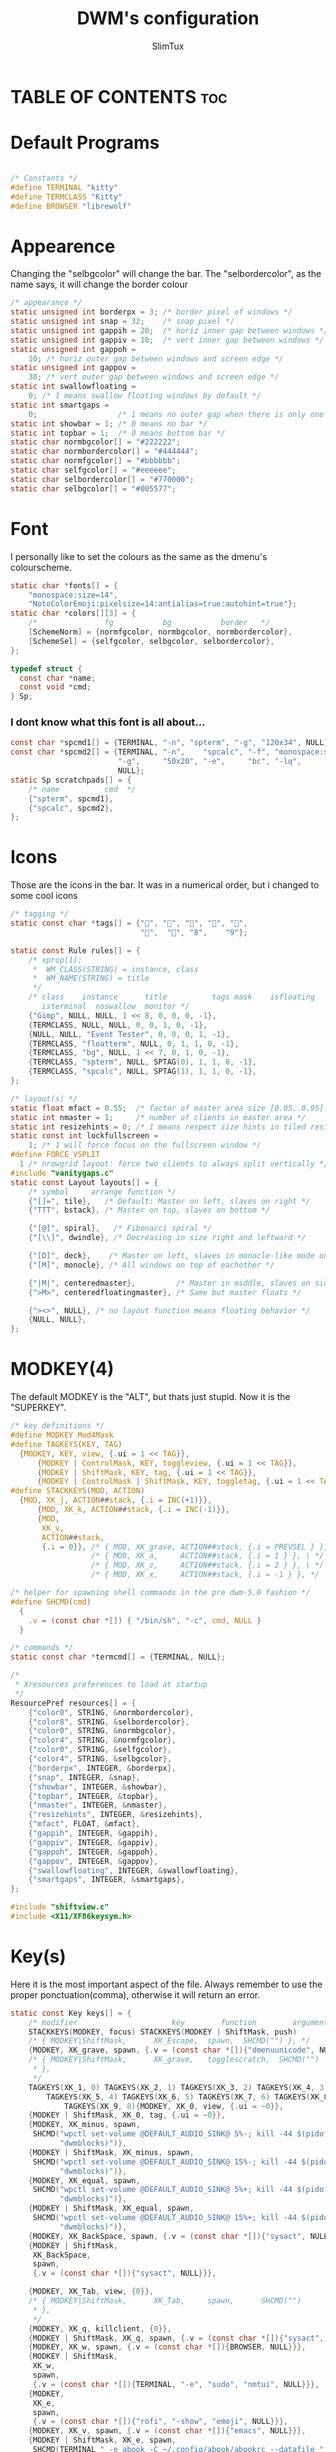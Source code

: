 #+TITLE: DWM's configuration
#+AUTHOR: SlimTux
#+PROPERTY: header-args :tangle config.h
* TABLE OF CONTENTS :toc:

* Default Programs
#+begin_src c

/* Constants */
#define TERMINAL "kitty"
#define TERMCLASS "Kitty"
#define BROWSER "librewolf"
#+end_src
* Appearence
Changing the "selbgcolor" will change the bar. The "selbordercolor", as the name says, it will change the border colour
#+begin_src c
/* appearance */
static unsigned int borderpx = 3; /* border pixel of windows */
static unsigned int snap = 32;    /* snap pixel */
static unsigned int gappih = 20;  /* horiz inner gap between windows */
static unsigned int gappiv = 10;  /* vert inner gap between windows */
static unsigned int gappoh =
    10; /* horiz outer gap between windows and screen edge */
static unsigned int gappov =
    30; /* vert outer gap between windows and screen edge */
static int swallowfloating =
    0; /* 1 means swallow floating windows by default */
static int smartgaps =
    0;                  /* 1 means no outer gap when there is only one window */
static int showbar = 1; /* 0 means no bar */
static int topbar = 1;  /* 0 means bottom bar */
static char normbgcolor[] = "#222222";
static char normbordercolor[] = "#444444";
static char normfgcolor[] = "#bbbbbb";
static char selfgcolor[] = "#eeeeee";
static char selbordercolor[] = "#770000";
static char selbgcolor[] = "#005577";
#+end_src

* Font
I personally like to set the colours as the same as the dmenu's colourscheme.
#+begin_src c
static char *fonts[] = {
    "monospace:size=14",
    "NotoColorEmoji:pixelsize=14:antialias=true:autohint=true"};
static char *colors[][3] = {
    /*               fg           bg           border   */
    [SchemeNorm] = {normfgcolor, normbgcolor, normbordercolor},
    [SchemeSel] = {selfgcolor, selbgcolor, selbordercolor},
};

typedef struct {
  const char *name;
  const void *cmd;
} Sp;
#+end_src
*** I dont know what this font is all about...
#+begin_src c
const char *spcmd1[] = {TERMINAL, "-n", "spterm", "-g", "120x34", NULL};
const char *spcmd2[] = {TERMINAL, "-n",    "spcalc", "-f", "monospace:size=16",
                        "-g",     "50x20", "-e",     "bc", "-lq",
                        NULL};
static Sp scratchpads[] = {
    /* name          cmd  */
    {"spterm", spcmd1},
    {"spcalc", spcmd2},
};
#+end_src
* Icons
Those are the icons in the bar. It was in a numerical order, but i changed to some cool icons
#+begin_src c
/* tagging */
static const char *tags[] = {"󰈹", "", "󰷉", "", "",
                             "",  "", "8",    "9"};
#+end_src

#+begin_src c
static const Rule rules[] = {
    /* xprop(1):
     *	WM_CLASS(STRING) = instance, class
     *	WM_NAME(STRING) = title
     */
    /* class    instance      title       	 tags mask    isfloating
       isterminal  noswallow  monitor */
    {"Gimp", NULL, NULL, 1 << 8, 0, 0, 0, -1},
    {TERMCLASS, NULL, NULL, 0, 0, 1, 0, -1},
    {NULL, NULL, "Event Tester", 0, 0, 0, 1, -1},
    {TERMCLASS, "floatterm", NULL, 0, 1, 1, 0, -1},
    {TERMCLASS, "bg", NULL, 1 << 7, 0, 1, 0, -1},
    {TERMCLASS, "spterm", NULL, SPTAG(0), 1, 1, 0, -1},
    {TERMCLASS, "spcalc", NULL, SPTAG(1), 1, 1, 0, -1},
};

/* layout(s) */
static float mfact = 0.55;  /* factor of master area size [0.05..0.95] */
static int nmaster = 1;     /* number of clients in master area */
static int resizehints = 0; /* 1 means respect size hints in tiled resizals */
static const int lockfullscreen =
    1; /* 1 will force focus on the fullscreen window */
#define FORCE_VSPLIT                                                           \
  1 /* nrowgrid layout: force two clients to always split vertically */
#include "vanitygaps.c"
static const Layout layouts[] = {
    /* symbol     arrange function */
    {"[]=", tile},   /* Default: Master on left, slaves on right */
    {"TTT", bstack}, /* Master on top, slaves on bottom */

    {"[@]", spiral},   /* Fibonacci spiral */
    {"[\\]", dwindle}, /* Decreasing in size right and leftward */

    {"[D]", deck},    /* Master on left, slaves in monocle-like mode on right */
    {"[M]", monocle}, /* All windows on top of eachother */

    {"|M|", centeredmaster},         /* Master in middle, slaves on sides */
    {">M>", centeredfloatingmaster}, /* Same but master floats */

    {"><>", NULL}, /* no layout function means floating behavior */
    {NULL, NULL},
};
#+end_src
* MODKEY(4)
The default MODKEY is the "ALT", but thats just stupid. Now it is the "SUPERKEY".
#+begin_src c
/* key definitions */
#define MODKEY Mod4Mask
#define TAGKEYS(KEY, TAG)                                                      \
  {MODKEY, KEY, view, {.ui = 1 << TAG}},                                       \
      {MODKEY | ControlMask, KEY, toggleview, {.ui = 1 << TAG}},               \
      {MODKEY | ShiftMask, KEY, tag, {.ui = 1 << TAG}},                        \
      {MODKEY | ControlMask | ShiftMask, KEY, toggletag, {.ui = 1 << TAG}},
#define STACKKEYS(MOD, ACTION)                                                 \
  {MOD, XK_j, ACTION##stack, {.i = INC(+1)}},                                  \
      {MOD, XK_k, ACTION##stack, {.i = INC(-1)}},                              \
      {MOD,                                                                    \
       XK_v,                                                                   \
       ACTION##stack,                                                          \
       {.i = 0}}, /* { MOD, XK_grave, ACTION##stack, {.i = PREVSEL } }, \ */
                  /* { MOD, XK_a,     ACTION##stack, {.i = 1 } }, \ */
                  /* { MOD, XK_z,     ACTION##stack, {.i = 2 } }, \ */
                  /* { MOD, XK_x,     ACTION##stack, {.i = -1 } }, */

/* helper for spawning shell commands in the pre dwm-5.0 fashion */
#define SHCMD(cmd)                                                             \
  {                                                                            \
    .v = (const char *[]) { "/bin/sh", "-c", cmd, NULL }                       \
  }

/* commands */
static const char *termcmd[] = {TERMINAL, NULL};

/*
 * Xresources preferences to load at startup
 */
ResourcePref resources[] = {
    {"color0", STRING, &normbordercolor},
    {"color8", STRING, &selbordercolor},
    {"color0", STRING, &normbgcolor},
    {"color4", STRING, &normfgcolor},
    {"color0", STRING, &selfgcolor},
    {"color4", STRING, &selbgcolor},
    {"borderpx", INTEGER, &borderpx},
    {"snap", INTEGER, &snap},
    {"showbar", INTEGER, &showbar},
    {"topbar", INTEGER, &topbar},
    {"nmaster", INTEGER, &nmaster},
    {"resizehints", INTEGER, &resizehints},
    {"mfact", FLOAT, &mfact},
    {"gappih", INTEGER, &gappih},
    {"gappiv", INTEGER, &gappiv},
    {"gappoh", INTEGER, &gappoh},
    {"gappov", INTEGER, &gappov},
    {"swallowfloating", INTEGER, &swallowfloating},
    {"smartgaps", INTEGER, &smartgaps},
};

#include "shiftview.c"
#include <X11/XF86keysym.h>

#+end_src

* Key(s)
Here it is the most important aspect of the file.
Always remember to use the proper ponctuation(comma), otherwise it will return an error.
#+begin_src c
static const Key keys[] = {
    /* modifier                     key        function        argument */
    STACKKEYS(MODKEY, focus) STACKKEYS(MODKEY | ShiftMask, push)
    /* { MODKEY|ShiftMask,		XK_Escape,	spawn,	SHCMD("") }, */
    {MODKEY, XK_grave, spawn, {.v = (const char *[]){"dmenuunicode", NULL}}},
    /* { MODKEY|ShiftMask,		XK_grave,	togglescratch,	SHCMD("")
     * },
     */
    TAGKEYS(XK_1, 0) TAGKEYS(XK_2, 1) TAGKEYS(XK_3, 2) TAGKEYS(XK_4, 3)
        TAGKEYS(XK_5, 4) TAGKEYS(XK_6, 5) TAGKEYS(XK_7, 6) TAGKEYS(XK_8, 7)
            TAGKEYS(XK_9, 8){MODKEY, XK_0, view, {.ui = ~0}},
    {MODKEY | ShiftMask, XK_0, tag, {.ui = ~0}},
    {MODKEY, XK_minus, spawn,
     SHCMD("wpctl set-volume @DEFAULT_AUDIO_SINK@ 5%-; kill -44 $(pidof "
           "dwmblocks)")},
    {MODKEY | ShiftMask, XK_minus, spawn,
     SHCMD("wpctl set-volume @DEFAULT_AUDIO_SINK@ 15%-; kill -44 $(pidof "
           "dwmblocks)")},
    {MODKEY, XK_equal, spawn,
     SHCMD("wpctl set-volume @DEFAULT_AUDIO_SINK@ 5%+; kill -44 $(pidof "
           "dwmblocks)")},
    {MODKEY | ShiftMask, XK_equal, spawn,
     SHCMD("wpctl set-volume @DEFAULT_AUDIO_SINK@ 15%+; kill -44 $(pidof "
           "dwmblocks)")},
    {MODKEY, XK_BackSpace, spawn, {.v = (const char *[]){"sysact", NULL}}},
    {MODKEY | ShiftMask,
     XK_BackSpace,
     spawn,
     {.v = (const char *[]){"sysact", NULL}}},

    {MODKEY, XK_Tab, view, {0}},
    /* { MODKEY|ShiftMask,		XK_Tab,		spawn,		SHCMD("")
     * },
     */
    {MODKEY, XK_q, killclient, {0}},
    {MODKEY | ShiftMask, XK_q, spawn, {.v = (const char *[]){"sysact", NULL}}},
    {MODKEY, XK_w, spawn, {.v = (const char *[]){BROWSER, NULL}}},
    {MODKEY | ShiftMask,
     XK_w,
     spawn,
     {.v = (const char *[]){TERMINAL, "-e", "sudo", "nmtui", NULL}}},
    {MODKEY,
     XK_e,
     spawn,
     {.v = (const char *[]){"rofi", "-show", "emoji", NULL}}},
    {MODKEY, XK_v, spawn, {.v = (const char *[]){"emacs", NULL}}},
    {MODKEY | ShiftMask, XK_e, spawn,
     SHCMD(TERMINAL " -e abook -C ~/.config/abook/abookrc --datafile "
                    "~/.config/abook/addressbook")},
    {MODKEY,
     XK_r,
     spawn,
     {.v = (const char *[]){TERMINAL, "-e", "lfub", NULL}}},
    {MODKEY | ShiftMask,
     XK_r,
     spawn,
     {.v = (const char *[]){TERMINAL, "-e", "htop", NULL}}},
    {MODKEY, XK_t, setlayout, {.v = &layouts[0]}},             /* tile */
    {MODKEY | ShiftMask, XK_t, setlayout, {.v = &layouts[1]}}, /* bstack */
    {MODKEY, XK_y, setlayout, {.v = &layouts[2]}},             /* spiral */
    {MODKEY | ShiftMask, XK_y, setlayout, {.v = &layouts[3]}}, /* dwindle */
    {MODKEY, XK_u, setlayout, {.v = &layouts[4]}},             /* deck */
    {MODKEY | ShiftMask, XK_u, setlayout, {.v = &layouts[5]}}, /* monocle */
    {MODKEY, XK_i, setlayout, {.v = &layouts[6]}}, /* centeredmaster */
    {MODKEY | ShiftMask,
     XK_i,
     setlayout,
     {.v = &layouts[7]}}, /* centeredfloatingmaster */
    {MODKEY, XK_o, incnmaster, {.i = +1}},
    {MODKEY | ShiftMask, XK_o, incnmaster, {.i = -1}},
    {MODKEY, XK_p, spawn, {.v = (const char *[]){"mpc", "toggle", NULL}}},
    {MODKEY | ShiftMask, XK_p, spawn, SHCMD("mpc pause; pauseallmpv")},
    {MODKEY,
     XK_bracketleft,
     spawn,
     {.v = (const char *[]){"mpc", "seek", "-10", NULL}}},
    {MODKEY | ShiftMask,
     XK_bracketleft,
     spawn,
     {.v = (const char *[]){"mpc", "seek", "-60", NULL}}},
    {MODKEY,
     XK_bracketright,
     spawn,
     {.v = (const char *[]){"mpc", "seek", "+10", NULL}}},
    {MODKEY | ShiftMask,
     XK_bracketright,
     spawn,
     {.v = (const char *[]){"mpc", "seek", "+60", NULL}}},
    {MODKEY, XK_backslash, view, {0}},
    /* { MODKEY|ShiftMask,		XK_backslash,		spawn,		SHCMD("")
     * },
     */

    {MODKEY, XK_a, togglegaps, {0}},
    {MODKEY | ShiftMask, XK_a, defaultgaps, {0}},
    {MODKEY, XK_s, togglesticky, {0}},
    /* { MODKEY|ShiftMask,		XK_s,		spawn,		SHCMD("")
     * },
     */
    {MODKEY, XK_d, spawn, {.v = (const char *[]){"dmenu_run", NULL}}},
    {MODKEY | ShiftMask,
     XK_d,
     spawn,
     {.v = (const char *[]){"passmenu", NULL}}},
    {MODKEY, XK_f, togglefullscr, {0}},
    {MODKEY | ShiftMask, XK_f, setlayout, {.v = &layouts[8]}},
    {MODKEY, XK_g, shiftview, {.i = -1}},
    {MODKEY | ShiftMask, XK_g, shifttag, {.i = -1}},
    {MODKEY, XK_h, setmfact, {.f = -0.05}},
    /* J and K are automatically bound above in STACKEYS */
    {MODKEY, XK_l, setmfact, {.f = +0.05}},
    {MODKEY, XK_semicolon, shiftview, {.i = 1}},
    {MODKEY | ShiftMask, XK_semicolon, shifttag, {.i = 1}},
    {MODKEY, XK_apostrophe, togglescratch, {.ui = 1}},
    /* { MODKEY|ShiftMask,		XK_apostrophe,	spawn,		SHCMD("")
     * },
     */
    {MODKEY | ShiftMask, XK_apostrophe, togglesmartgaps, {0}},
    {MODKEY, XK_Return, spawn, {.v = termcmd}},
    {MODKEY | ShiftMask, XK_Return, togglescratch, {.ui = 0}},

    {MODKEY, XK_z, incrgaps, {.i = +3}},
    /* { MODKEY|ShiftMask,		XK_z,		spawn,		SHCMD("")
     * },
     */
    {MODKEY, XK_x, incrgaps, {.i = -3}},
    /* { MODKEY|ShiftMask,		XK_x,		spawn,		SHCMD("")
     * },
     */
    {MODKEY | ShiftMask,
     XK_a,
     spawn,
     {.v = (const char *[]){"rofi", "-show", "drun", NULL}}},
    {MODKEY, XK_c, spawn, {.v = (const char *[]){"maimpick", NULL}}},
    /* { MODKEY|ShiftMask,		XK_c,		spawn,		SHCMD("")
     * },
     */
    /* V is automatically bound above in STACKKEYS */
    {MODKEY, XK_b, togglebar, {0}},
    /* { MODKEY|ShiftMask,		XK_b,		spawn,		SHCMD("")
     * },
     */
    {MODKEY,
     XK_n,
     spawn,
     {.v = (const char *[]){TERMINAL, "-e", "nvim", "-c", "VimwikiIndex",
                            NULL}}},
    {MODKEY | ShiftMask, XK_n, spawn,
     SHCMD(TERMINAL " -e newsboat ; pkill -RTMIN+6 dwmblocks")},
    {MODKEY,
     XK_m,
     spawn,
     {.v = (const char *[]){TERMINAL, "-e", "ncmpcpp", NULL}}},
    {MODKEY | ShiftMask, XK_m, spawn,
     SHCMD("wpctl set-mute @DEFAULT_AUDIO_SINK@ toggle; kill -44 $(pidof "
           "dwmblocks)")},
    {MODKEY, XK_comma, spawn, {.v = (const char *[]){"mpc", "prev", NULL}}},
    {MODKEY | ShiftMask,
     XK_comma,
     spawn,
     {.v = (const char *[]){"mpc", "seek", "0%", NULL}}},
    {MODKEY, XK_period, spawn, {.v = (const char *[]){"mpc", "next", NULL}}},
    {MODKEY | ShiftMask,
     XK_period,
     spawn,
     {.v = (const char *[]){"mpc", "repeat", NULL}}},

    {MODKEY | ShiftMask, XK_Left, tagmon, {.i = -1}},
    {MODKEY, XK_Right, focusmon, {.i = +1}},
    {MODKEY | ShiftMask, XK_Right, tagmon, {.i = +1}},

    {MODKEY, XK_Page_Up, shiftview, {.i = -1}},
    {MODKEY | ShiftMask, XK_Page_Up, shifttag, {.i = -1}},
    {MODKEY, XK_Page_Down, shiftview, {.i = +1}},
    {MODKEY | ShiftMask, XK_Page_Down, shifttag, {.i = +1}},
    {MODKEY, XK_Insert, spawn,
     SHCMD("xdotool type $(grep -v '^#' ~/.local/share/larbs/snippets | dmenu "
           "-i -l 50 | cut -d' ' -f1)")},

    {MODKEY, XK_F1, spawn,
     SHCMD("groff -mom /usr/local/share/dwm/larbs.mom -Tpdf | zathura -")},
    {MODKEY, XK_F2, spawn, {.v = (const char *[]){"tutorialvids", NULL}}},
    {MODKEY, XK_F3, spawn, {.v = (const char *[]){"displayselect", NULL}}},
    {MODKEY, XK_F4, spawn,
     SHCMD(TERMINAL " -e pulsemixer; kill -44 $(pidof dwmblocks)")},
    {MODKEY, XK_F5, xrdb, {.v = NULL}},
    {MODKEY, XK_F6, spawn, {.v = (const char *[]){"torwrap", NULL}}},
    {MODKEY, XK_F7, spawn, {.v = (const char *[]){"td-toggle", NULL}}},
    {MODKEY, XK_F8, spawn, {.v = (const char *[]){"mailsync", NULL}}},
    {MODKEY | ShiftMask, XK_F8, spawn, {.v = (const char *[]){"brillo", "-q", "-U", "10", NULL}}},
    {MODKEY | ShiftMask, XK_F9, spawn, {.v = (const char *[]){"brillo", "-q", "-A", "10", NULL}}},
    {MODKEY, XK_F9, spawn, {.v = (const char *[]){"mounter", NULL}}},
    {MODKEY, XK_F10, spawn, {.v = (const char *[]){"unmounter", NULL}}},
    {MODKEY, XK_F11, spawn,
     SHCMD("mpv --untimed --no-cache --no-osc --no-input-default-bindings "
           "--profile=low-latency --input-conf=/dev/null --title=webcam $(ls "
           "/dev/video[0,2,4,6,8] | tail -n 1)")},
    {MODKEY, XK_F12, spawn, SHCMD("remaps")},
    {MODKEY, XK_space, zoom, {0}},
    {MODKEY | ShiftMask, XK_space, togglefloating, {0}},

    {0, XK_Print, spawn, SHCMD("maim pic-full-$(date '+%y%m%d-%H%M-%S').png")},
    {ShiftMask, XK_Print, spawn, {.v = (const char *[]){"maimpick", NULL}}},
    {MODKEY, XK_Print, spawn, {.v = (const char *[]){"dmenurecord", NULL}}},
    {MODKEY | ShiftMask,
     XK_Print,
     spawn,
     {.v = (const char *[]){"dmenurecord", "kill", NULL}}},
    {MODKEY,
     XK_Delete,
     spawn,
     {.v = (const char *[]){"dmenurecord", "kill", NULL}}},
    {MODKEY, XK_Scroll_Lock, spawn, SHCMD("killall screenkey || screenkey &")},

    {0, XF86XK_AudioMute, spawn,
     SHCMD("wpctl set-mute @DEFAULT_AUDIO_SINK@ toggle; kill -44 $(pidof "
           "dwmblocks)")},
    {0, XF86XK_AudioRaiseVolume, spawn,
     SHCMD("wpctl set-volume @DEFAULT_AUDIO_SINK@ 0%- && wpctl set-volume "
           "@DEFAULT_AUDIO_SINK@ 3%+; kill -44 $(pidof dwmblocks)")},
    {0, XF86XK_AudioLowerVolume, spawn,
     SHCMD("wpctl set-volume @DEFAULT_AUDIO_SINK@ 0%+ && wpctl set-volume "
           "@DEFAULT_AUDIO_SINK@ 3%-; kill -44 $(pidof dwmblocks)")},
    {0, XF86XK_AudioPrev, spawn, {.v = (const char *[]){"mpc", "prev", NULL}}},
    {0, XF86XK_AudioNext, spawn, {.v = (const char *[]){"mpc", "next", NULL}}},
    {0,
     XF86XK_AudioPause,
     spawn,
     {.v = (const char *[]){"mpc", "pause", NULL}}},
    {0, XF86XK_AudioPlay, spawn, {.v = (const char *[]){"mpc", "play", NULL}}},
    {0, XF86XK_AudioStop, spawn, {.v = (const char *[]){"mpc", "stop", NULL}}},
    {0,
     XF86XK_AudioRewind,
     spawn,
     {.v = (const char *[]){"mpc", "seek", "-10", NULL}}},
    {0,
     XF86XK_AudioForward,
     spawn,
     {.v = (const char *[]){"mpc", "seek", "+10", NULL}}},
    {0,
     XF86XK_AudioMedia,
     spawn,
     {.v = (const char *[]){TERMINAL, "-e", "ncmpcpp", NULL}}},
    {0, XF86XK_AudioMicMute, spawn,
     SHCMD("pactl set-source-mute @DEFAULT_SOURCE@ toggle")},
    /* { 0, XF86XK_PowerOff,		spawn,		{.v = (const char*[]){ "sysact",
       NULL } } }, */
    {0,
     XF86XK_Calculator,
     spawn,
     {.v = (const char *[]){TERMINAL, "-e", "bc", "-l", NULL}}},
    {0,
     XF86XK_Sleep,
     spawn,
     {.v = (const char *[]){"sudo", "-A", "zzz", NULL}}},
    {0, XF86XK_WWW, spawn, {.v = (const char *[]){BROWSER, NULL}}},
    {0, XF86XK_DOS, spawn, {.v = termcmd}},
    {0, XF86XK_ScreenSaver, spawn,
     SHCMD("slock & xset dpms force off; mpc pause; pauseallmpv")},
    {0,
     XF86XK_TaskPane,
     spawn,
     {.v = (const char *[]){TERMINAL, "-e", "htop", NULL}}},
    {0, XF86XK_Mail, spawn,
     SHCMD(TERMINAL " -e neomutt ; pkill -RTMIN+12 dwmblocks")},
    {0,
     XF86XK_MyComputer,
     spawn,
     {.v = (const char *[]){TERMINAL, "-e", "lfub", "/", NULL}}},
    /* { 0, XF86XK_Battery,		spawn,		SHCMD("") }, */
    {0,
     XF86XK_Launch1,
     spawn,
     {.v = (const char *[]){"xset", "dpms", "force", "off", NULL}}},
    {0, XF86XK_TouchpadToggle, spawn,
     SHCMD("(synclient | grep 'TouchpadOff.*1' && synclient TouchpadOff=0) || "
           "synclient TouchpadOff=1")},
    {0,
     XF86XK_TouchpadOff,
     spawn,
     {.v = (const char *[]){"synclient", "TouchpadOff=1", NULL}}},
    {0,
     XF86XK_TouchpadOn,
     spawn,
     {.v = (const char *[]){"synclient", "TouchpadOff=0", NULL}}},
    {0,
     XF86XK_MonBrightnessUp,
     spawn,
     {.v = (const char *[]){"brillo", "-q", "-A", "10", NULL}}},
    {0,
     XF86XK_MonBrightnessDown,
     spawn,
     {.v = (const char *[]){"xbacklight", "-q", "-U", "10", NULL}}},

    /* { MODKEY|Mod4Mask,              XK_h,      incrgaps,       {.i = +1 } },
     */
    /* { MODKEY|Mod4Mask,              XK_l,      incrgaps,       {.i = -1 } },
     */
    /* { MODKEY|Mod4Mask|ShiftMask,    XK_h,      incrogaps,      {.i = +1 } },
     */
    /* { MODKEY|Mod4Mask|ShiftMask,    XK_l,      incrogaps,      {.i = -1 } },
     */
    /* { MODKEY|Mod4Mask|ControlMask,  XK_h,      incrigaps,      {.i = +1 } },
     */
    /* { MODKEY|Mod4Mask|ControlMask,  XK_l,      incrigaps,      {.i = -1 } },
     */
    /* { MODKEY|Mod4Mask|ShiftMask,    XK_0,      defaultgaps,    {0} }, */
    /* { MODKEY,                       XK_y,      incrihgaps,     {.i = +1 } },
     */
    /* { MODKEY,                       XK_o,      incrihgaps,     {.i = -1 } },
     */
    /* { MODKEY|ControlMask,           XK_y,      incrivgaps,     {.i = +1 } },
     */
    /* { MODKEY|ControlMask,           XK_o,      incrivgaps,     {.i = -1 } },
     */
    /* { MODKEY|Mod4Mask,              XK_y,      incrohgaps,     {.i = +1 } },
     */
    /* { MODKEY|Mod4Mask,              XK_o,      incrohgaps,     {.i = -1 } },
     */
    /* { MODKEY|ShiftMask,             XK_y,      incrovgaps,     {.i = +1 } },
     */
    /* { MODKEY|ShiftMask,             XK_o,      incrovgaps,     {.i = -1 } },
     */

};

#+end_src

* I dont know what is this stuff bellow.
#+begin_src c

/* button definitions */
/* click can be ClkTagBar, ClkLtSymbol, ClkStatusText, ClkWinTitle,
 ,* ClkClientWin, or ClkRootWin */
static const Button buttons[] = {
/* click                event mask      button          function        argument
 ,*/
#ifndef __OpenBSD__
    {ClkWinTitle, 0, Button2, zoom, {0}},
    {ClkStatusText, 0, Button1, sigdwmblocks, {.i = 1}},
    {ClkStatusText, 0, Button2, sigdwmblocks, {.i = 2}},
    {ClkStatusText, 0, Button3, sigdwmblocks, {.i = 3}},
    {ClkStatusText, 0, Button4, sigdwmblocks, {.i = 4}},
    {ClkStatusText, 0, Button5, sigdwmblocks, {.i = 5}},
    {ClkStatusText, ShiftMask, Button1, sigdwmblocks, {.i = 6}},
#endif
    {ClkStatusText, ShiftMask, Button3, spawn,
     SHCMD(TERMINAL " -e nvim ~/.local/src/dwmblocks/config.h")},
    {ClkClientWin, MODKEY, Button1, movemouse, {0}},
    {ClkClientWin, MODKEY, Button2, defaultgaps, {0}},
    {ClkClientWin, MODKEY, Button3, resizemouse, {0}},
    {ClkClientWin, MODKEY, Button4, incrgaps, {.i = +1}},
    {ClkClientWin, MODKEY, Button5, incrgaps, {.i = -1}},
    {ClkTagBar, 0, Button1, view, {0}},
    {ClkTagBar, 0, Button3, toggleview, {0}},
    {ClkTagBar, MODKEY, Button1, tag, {0}},
    {ClkTagBar, MODKEY, Button3, toggletag, {0}},
    {ClkTagBar, 0, Button4, shiftview, {.i = -1}},
    {ClkTagBar, 0, Button5, shiftview, {.i = 1}},
    {ClkRootWin, 0, Button2, togglebar, {0}},
};

#+end_src
